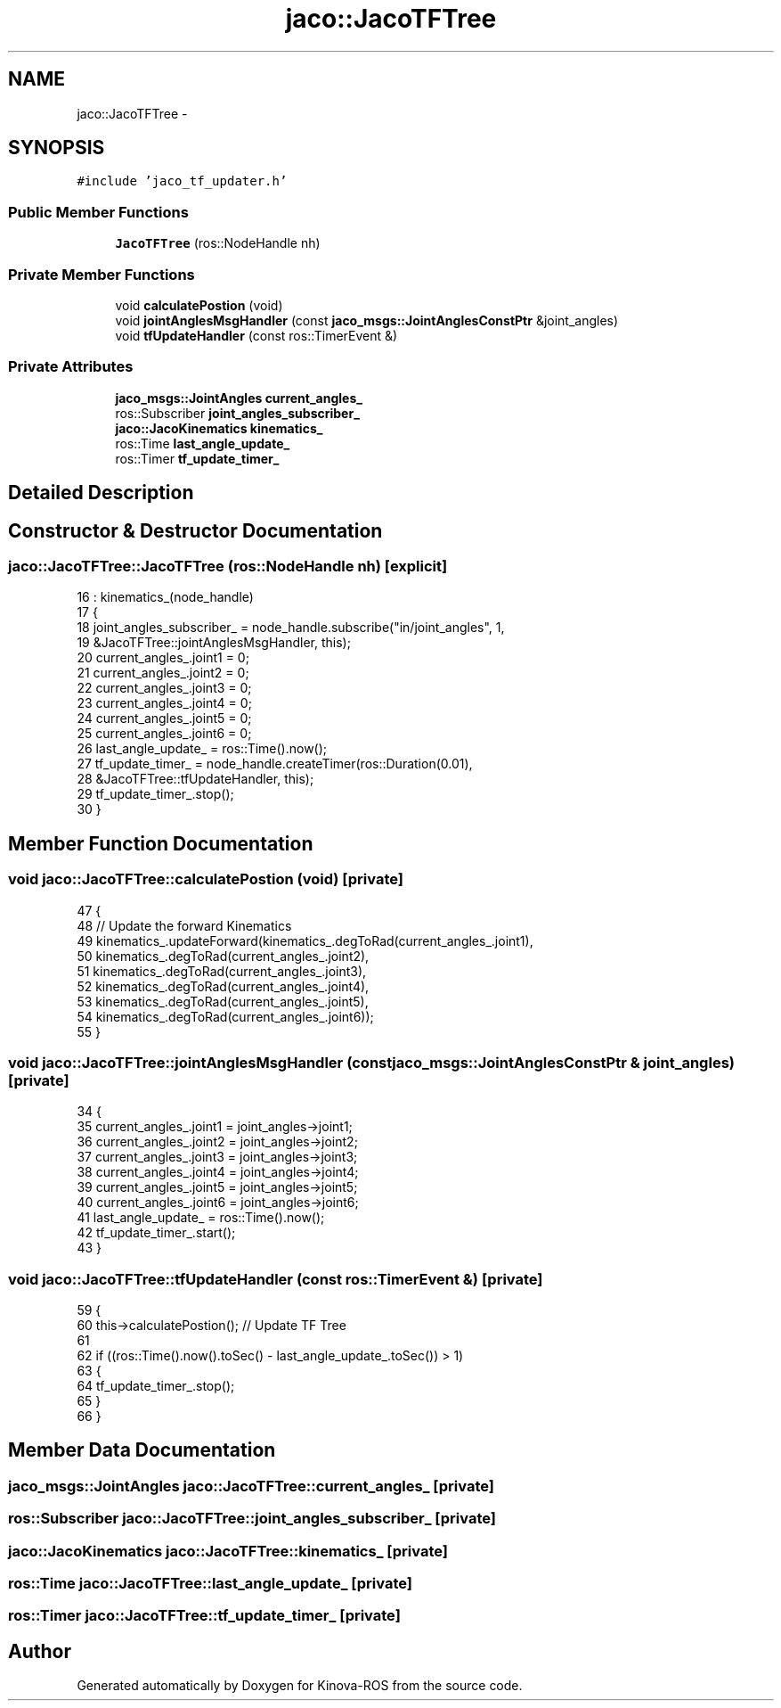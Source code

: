 .TH "jaco::JacoTFTree" 3 "Thu Mar 3 2016" "Version 1.0.1" "Kinova-ROS" \" -*- nroff -*-
.ad l
.nh
.SH NAME
jaco::JacoTFTree \- 
.SH SYNOPSIS
.br
.PP
.PP
\fC#include 'jaco_tf_updater\&.h'\fP
.SS "Public Member Functions"

.in +1c
.ti -1c
.RI "\fBJacoTFTree\fP (ros::NodeHandle nh)"
.br
.in -1c
.SS "Private Member Functions"

.in +1c
.ti -1c
.RI "void \fBcalculatePostion\fP (void)"
.br
.ti -1c
.RI "void \fBjointAnglesMsgHandler\fP (const \fBjaco_msgs::JointAnglesConstPtr\fP &joint_angles)"
.br
.ti -1c
.RI "void \fBtfUpdateHandler\fP (const ros::TimerEvent &)"
.br
.in -1c
.SS "Private Attributes"

.in +1c
.ti -1c
.RI "\fBjaco_msgs::JointAngles\fP \fBcurrent_angles_\fP"
.br
.ti -1c
.RI "ros::Subscriber \fBjoint_angles_subscriber_\fP"
.br
.ti -1c
.RI "\fBjaco::JacoKinematics\fP \fBkinematics_\fP"
.br
.ti -1c
.RI "ros::Time \fBlast_angle_update_\fP"
.br
.ti -1c
.RI "ros::Timer \fBtf_update_timer_\fP"
.br
.in -1c
.SH "Detailed Description"
.PP 
.SH "Constructor & Destructor Documentation"
.PP 
.SS "jaco::JacoTFTree::JacoTFTree (ros::NodeHandle nh)\fC [explicit]\fP"

.PP
.nf
16     : kinematics_(node_handle)
17 {
18     joint_angles_subscriber_ = node_handle\&.subscribe("in/joint_angles", 1,
19                                                      &JacoTFTree::jointAnglesMsgHandler, this);
20     current_angles_\&.joint1 = 0;
21     current_angles_\&.joint2 = 0;
22     current_angles_\&.joint3 = 0;
23     current_angles_\&.joint4 = 0;
24     current_angles_\&.joint5 = 0;
25     current_angles_\&.joint6 = 0;
26     last_angle_update_ = ros::Time()\&.now();
27     tf_update_timer_ = node_handle\&.createTimer(ros::Duration(0\&.01),
28                                                &JacoTFTree::tfUpdateHandler, this);
29     tf_update_timer_\&.stop();
30 }
.fi
.SH "Member Function Documentation"
.PP 
.SS "void jaco::JacoTFTree::calculatePostion (void)\fC [private]\fP"

.PP
.nf
47 {
48     // Update the forward Kinematics
49     kinematics_\&.updateForward(kinematics_\&.degToRad(current_angles_\&.joint1),
50                               kinematics_\&.degToRad(current_angles_\&.joint2),
51                               kinematics_\&.degToRad(current_angles_\&.joint3),
52                               kinematics_\&.degToRad(current_angles_\&.joint4),
53                               kinematics_\&.degToRad(current_angles_\&.joint5),
54                               kinematics_\&.degToRad(current_angles_\&.joint6));
55 }
.fi
.SS "void jaco::JacoTFTree::jointAnglesMsgHandler (const \fBjaco_msgs::JointAnglesConstPtr\fP & joint_angles)\fC [private]\fP"

.PP
.nf
34 {
35     current_angles_\&.joint1 = joint_angles->joint1;
36     current_angles_\&.joint2 = joint_angles->joint2;
37     current_angles_\&.joint3 = joint_angles->joint3;
38     current_angles_\&.joint4 = joint_angles->joint4;
39     current_angles_\&.joint5 = joint_angles->joint5;
40     current_angles_\&.joint6 = joint_angles->joint6;
41     last_angle_update_ = ros::Time()\&.now();
42     tf_update_timer_\&.start();
43 }
.fi
.SS "void jaco::JacoTFTree::tfUpdateHandler (const ros::TimerEvent &)\fC [private]\fP"

.PP
.nf
59 {
60     this->calculatePostion();  // Update TF Tree
61 
62     if ((ros::Time()\&.now()\&.toSec() - last_angle_update_\&.toSec()) > 1)
63     {
64         tf_update_timer_\&.stop();
65     }
66 }
.fi
.SH "Member Data Documentation"
.PP 
.SS "\fBjaco_msgs::JointAngles\fP jaco::JacoTFTree::current_angles_\fC [private]\fP"

.SS "ros::Subscriber jaco::JacoTFTree::joint_angles_subscriber_\fC [private]\fP"

.SS "\fBjaco::JacoKinematics\fP jaco::JacoTFTree::kinematics_\fC [private]\fP"

.SS "ros::Time jaco::JacoTFTree::last_angle_update_\fC [private]\fP"

.SS "ros::Timer jaco::JacoTFTree::tf_update_timer_\fC [private]\fP"


.SH "Author"
.PP 
Generated automatically by Doxygen for Kinova-ROS from the source code\&.
